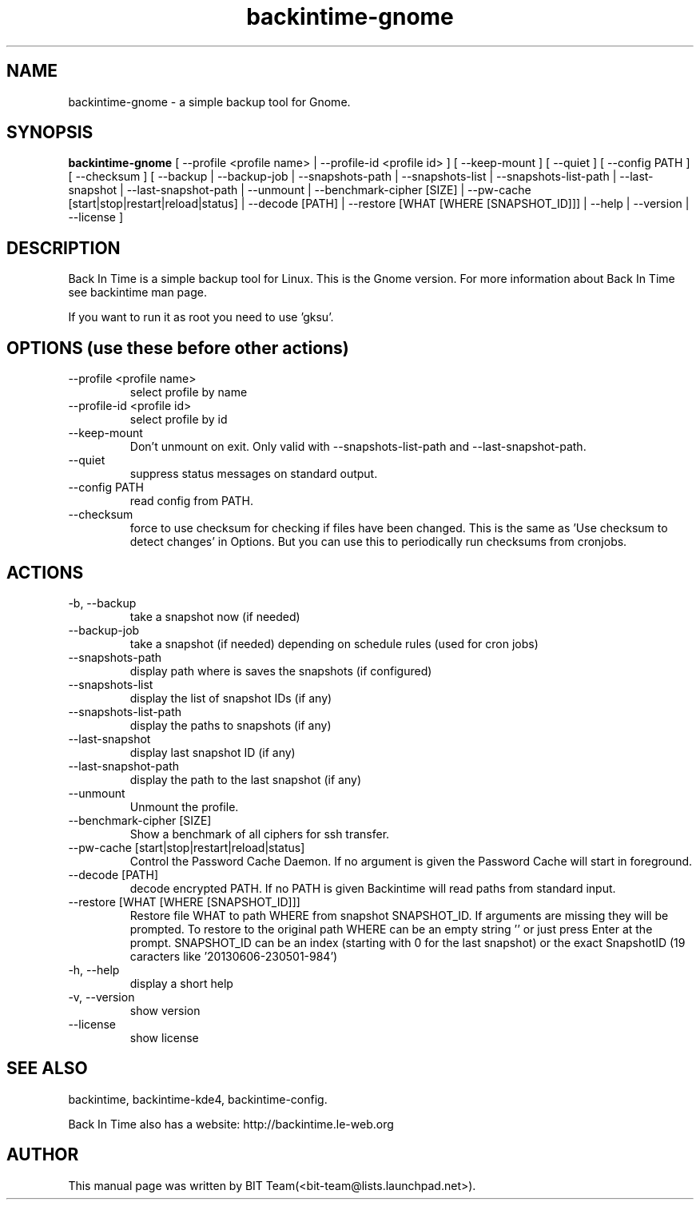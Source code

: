 .TH backintime-gnome 1 "Oct 2013" "version 1.0.41" "USER COMMANDS"
.SH NAME
backintime-gnome \- a simple backup tool for Gnome.
.SH SYNOPSIS
.B backintime-gnome
[ \-\-profile <profile name> |
\-\-profile\-id <profile id> ] 
[ \-\-keep\-mount ] 
[ \-\-quiet ] 
[ \-\-config PATH ] 
[ \-\-checksum ] 
[ \-\-backup | \-\-backup\-job |
\-\-snapshots\-path |
\-\-snapshots\-list | \-\-snapshots\-list\-path |
\-\-last\-snapshot | \-\-last\-snapshot\-path |
\-\-unmount |
\-\-benchmark-cipher [SIZE] |
\-\-pw\-cache [start|stop|restart|reload|status] |
\-\-decode [PATH] |
\-\-restore [WHAT [WHERE [SNAPSHOT_ID]]] |
\-\-help | \-\-version | \-\-license ]
.SH DESCRIPTION
Back In Time is a simple backup tool for Linux. This is the Gnome version.
For more information about Back In Time see backintime man page.
.PP
If you want to run it as root you need to use 'gksu'.
.SH OPTIONS (use these before other actions)
.TP
\-\-profile <profile name>
select profile by name
.TP
\-\-profile\-id <profile id>
select profile by id
.TP
\-\-keep\-mount
Don't unmount on exit. Only valid with \-\-snapshots\-list\-path and \-\-last\-snapshot\-path.
.TP
\-\-quiet
suppress status messages on standard output.
.TP
\-\-config PATH
read config from PATH.
.TP
\-\-checksum
force to use checksum for checking if files have been changed. This is the same as 'Use checksum to detect changes' in Options. But you can use this to periodically run checksums from cronjobs.
.SH ACTIONS
.TP
\-b, \-\-backup
take a snapshot now (if needed) 
.TP
\-\-backup\-job
take a snapshot (if needed) depending on schedule rules (used for cron jobs)
.TP
\-\-snapshots\-path
display path where is saves the snapshots (if configured) 
.TP
\-\-snapshots\-list
display the list of snapshot IDs (if any)
.TP
\-\-snapshots\-list\-path
display the paths to snapshots (if any)
.TP
\-\-last\-snapshot
display last snapshot ID (if any)
.TP
\-\-last\-snapshot\-path
display the path to the last snapshot (if any)
.TP
 \-\-unmount
Unmount the profile.
.TP
\-\-benchmark-cipher [SIZE]
Show a benchmark of all ciphers for ssh transfer.
.TP
\-\-pw\-cache [start|stop|restart|reload|status]
Control the Password Cache Daemon. If no argument is given the Password Cache will start in foreground.
.TP
\-\-decode [PATH]
decode encrypted PATH. If no PATH is given Backintime will read paths from standard input.
.TP
\-\-restore [WHAT [WHERE [SNAPSHOT_ID]]]
Restore file WHAT to path WHERE from snapshot SNAPSHOT_ID. If arguments are missing they will be prompted. To restore to the original path WHERE can be an empty string '' or just press Enter at the prompt. SNAPSHOT_ID can be an index (starting with 0 for the last snapshot) or the exact SnapshotID (19 caracters like '20130606-230501-984')
.TP
\-h, \-\-help
display a short help
.TP
\-v, \-\-version
show version
.TP
\-\-license
show license
.SH SEE ALSO
backintime, backintime-kde4, backintime-config.
.PP
Back In Time also has a website: http://backintime.le\-web.org
.SH AUTHOR
This manual page was written by BIT Team(<bit\-team@lists.launchpad.net>).

